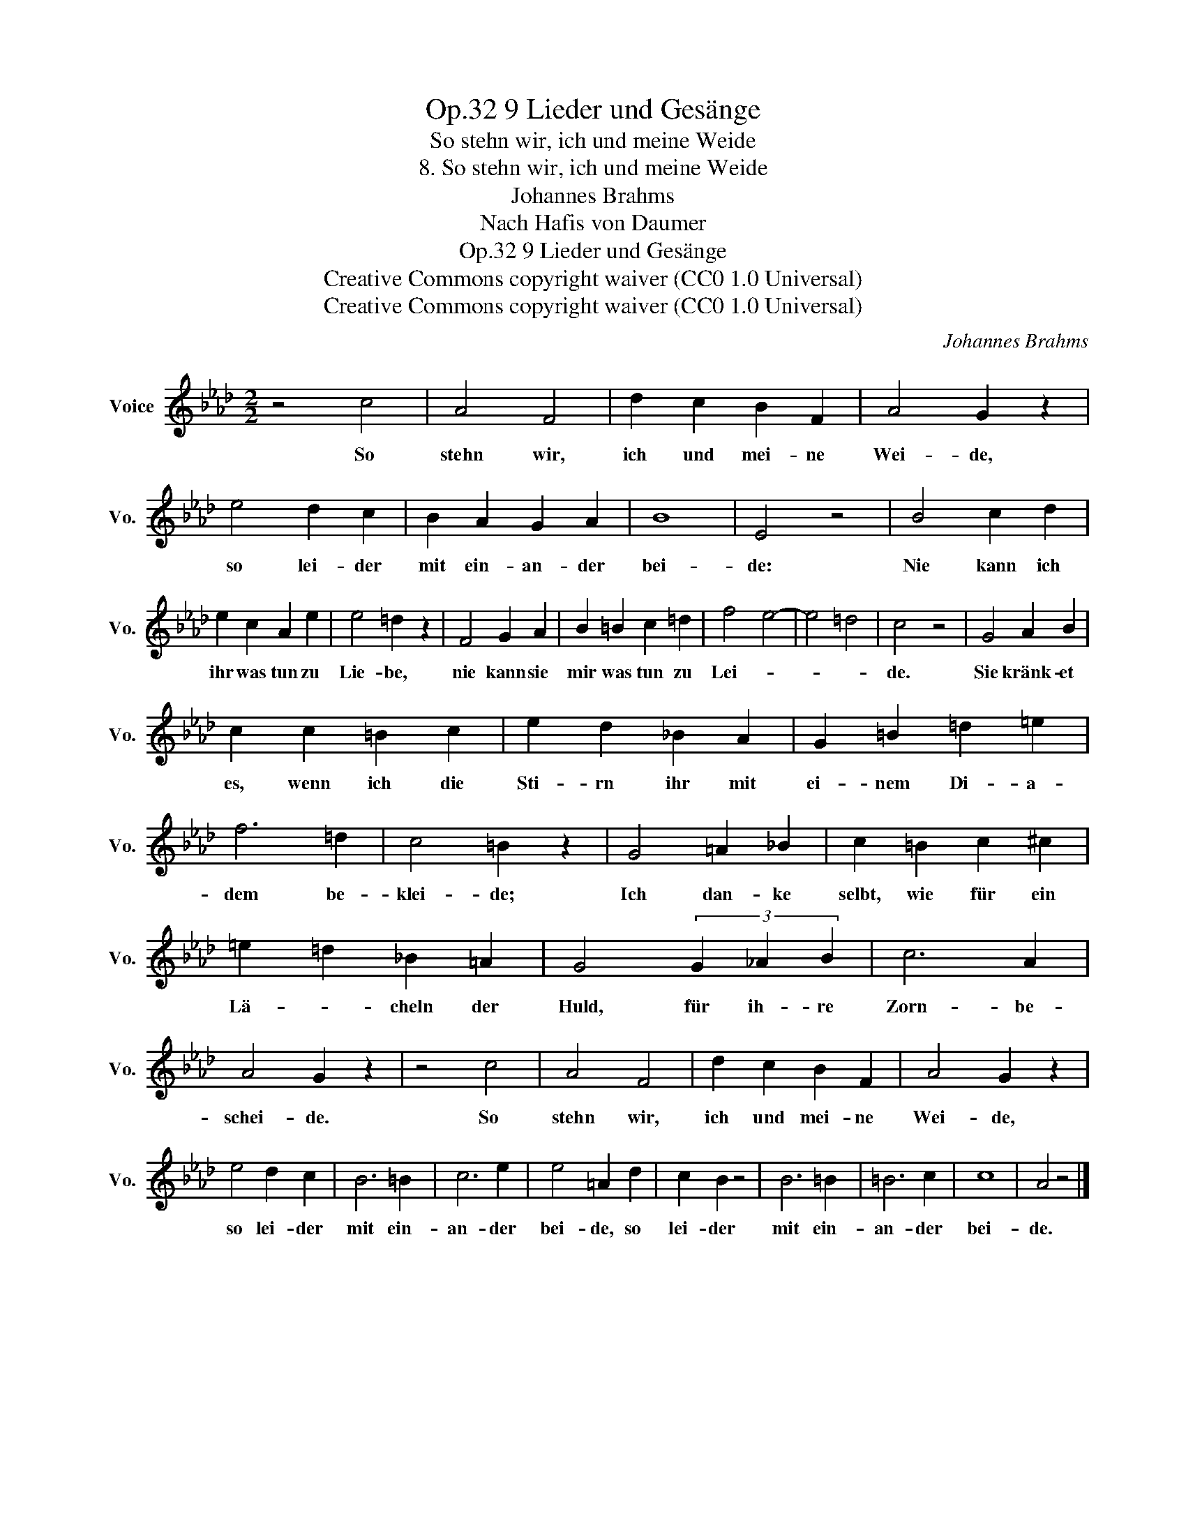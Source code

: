 X:1
T:9 Lieder und Gesänge, Op.32
T:So stehn wir, ich und meine Weide
T:8. So stehn wir, ich und meine Weide
T:Johannes Brahms
T:Nach Hafis von Daumer
T:9 Lieder und Gesänge, Op.32
T:Creative Commons copyright waiver (CC0 1.0 Universal) 
T:Creative Commons copyright waiver (CC0 1.0 Universal) 
C:Johannes Brahms
Z:Nach Hafis von Daumer
Z:Creative Commons copyright waiver (CC0 1.0 Universal)
Z:
L:1/8
M:2/2
K:Ab
V:1 treble nm="Voice" snm="Vo."
V:1
 z4 c4 | A4 F4 | d2 c2 B2 F2 | A4 G2 z2 | e4 d2 c2 | B2 A2 G2 A2 | B8 | E4 z4 | B4 c2 d2 | %9
w: So|stehn wir,|ich und mei- ne|Wei- de,|so lei- der|mit ein- an- der|bei-|de:|Nie kann ich|
 e2 c2 A2 e2 | e4 =d2 z2 | F4 G2 A2 | B2 =B2 c2 =d2 | f4 e4- | e4 =d4 | c4 z4 | G4 A2 B2 | %17
w: ihr was tun zu|Lie- be,|nie kann sie|mir was tun zu|Lei- *||de.|Sie kränk- et|
 c2 c2 =B2 c2 | e2 d2 _B2 A2 | G2 =B2 =d2 =e2 | f6 =d2 | c4 =B2 z2 | G4 =A2 _B2 | c2 =B2 c2 ^c2 | %24
w: es, wenn ich die|Sti- rn ihr mit|ei- nem Di- a-|dem be-|klei- de;|Ich dan- ke|selbt, wie für ein|
 =e2 =d2 _B2 =A2 | G4 (3G2 _A2 B2 | c6 A2 | A4 G2 z2 | z4 c4 | A4 F4 | d2 c2 B2 F2 | A4 G2 z2 | %32
w: Lä- * cheln der|Huld, für ih- re|Zorn- be-|schei- de.|So|stehn wir,|ich und mei- ne|Wei- de,|
 e4 d2 c2 | B6 =B2 | c6 e2 | e4 =A2 d2 | c2 B2 z4 | B6 =B2 | =B6 c2 | c8 | A4 z4 |] %41
w: so lei- der|mit ein-|an- der|bei- de, so|lei- der|mit ein-|an- der|bei-|de.|

